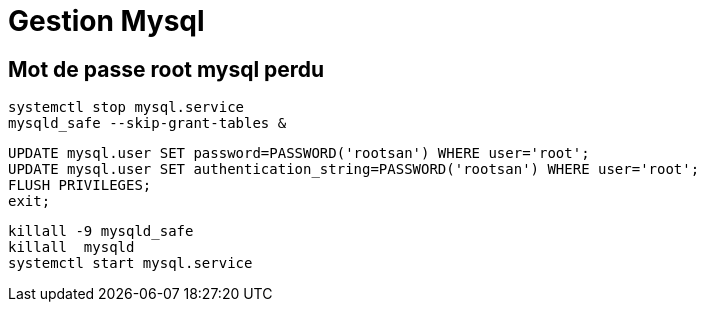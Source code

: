 = Gestion Mysql

== Mot de passe root mysql perdu

[source,shell]
----
systemctl stop mysql.service
mysqld_safe --skip-grant-tables &
----



[source,sql]
----
UPDATE mysql.user SET password=PASSWORD('rootsan') WHERE user='root';
UPDATE mysql.user SET authentication_string=PASSWORD('rootsan') WHERE user='root';
FLUSH PRIVILEGES;
exit;
----

[source,shell]
----
killall -9 mysqld_safe
killall  mysqld
systemctl start mysql.service
----
